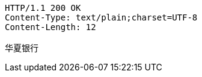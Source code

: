 [source,http,options="nowrap"]
----
HTTP/1.1 200 OK
Content-Type: text/plain;charset=UTF-8
Content-Length: 12

华夏银行
----